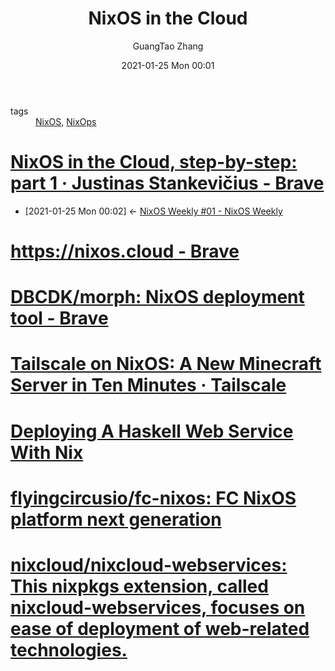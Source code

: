 #+TITLE: NixOS in the Cloud
#+AUTHOR: GuangTao Zhang
#+EMAIL: gtrunsec@hardenedlinux.org
#+DATE: 2021-01-25 Mon 00:01





- tags :: [[file:nixos.org][NixOS]], [[file:nixops.org][NixOps]]


* [[https://justinas.org/nixos-in-the-cloud-step-by-step-part-1][NixOS in the Cloud, step-by-step: part 1 · Justinas Stankevičius - Brave]]
:PROPERTIES:
:ID:       7504c53e-9bac-4f78-989a-b5ef2f59d061
:END:

 - [2021-01-25 Mon 00:02] <- [[id:c5dd94b0-9ce5-4dda-a456-85c7b2e79660][NixOS Weekly #01 - NixOS Weekly]]


* [[https://nixos.cloud/][https://nixos.cloud - Brave]]

* [[https://github.com/DBCDK/morph][DBCDK/morph: NixOS deployment tool - Brave]]

* [[https://tailscale.com/kb/1096/nixos-minecraft/][Tailscale on NixOS: A New Minecraft Server in Ten Minutes · Tailscale]]

* [[https://jezenthomas.com/deploying-a-haskell-web-service-with-nix/][Deploying A Haskell Web Service With Nix]]

* [[https://github.com/flyingcircusio/fc-nixos][flyingcircusio/fc-nixos: FC NixOS platform next generation]]

* [[https://github.com/nixcloud/nixcloud-webservices][nixcloud/nixcloud-webservices: This nixpkgs extension, called nixcloud-webservices, focuses on ease of deployment of web-related technologies.]]
